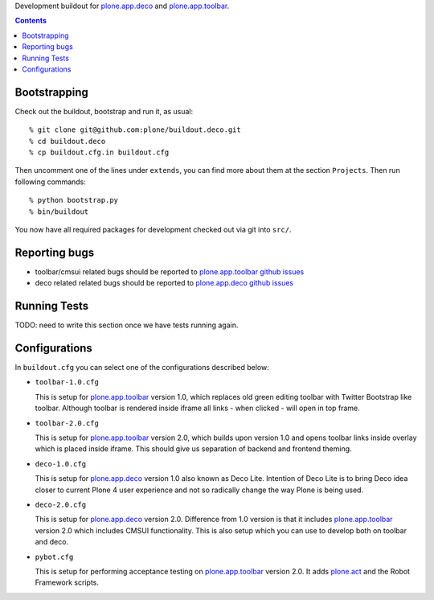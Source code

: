 Development buildout for `plone.app.deco`_ and `plone.app.toolbar`_.

.. contents::

Bootstrapping
=============

Check out the buildout, bootstrap and run it, as usual::

    % git clone git@github.com:plone/buildout.deco.git
    % cd buildout.deco
    % cp buildout.cfg.in buildout.cfg

Then uncomment one of the lines under ``extends``, you can find more about them 
at the section ``Projects``. Then run following commands::

    % python bootstrap.py 
    % bin/buildout

You now have all required packages for development checked out via git into
``src/``.


Reporting bugs 
===============

- toolbar/cmsui related bugs should be reported to `plone.app.toolbar github
  issues`_

- deco related related bugs should be reported to `plone.app.deco github
  issues`_

Running Tests
=============

TODO: need to write this section once we have tests running again.


Configurations
==============

In ``buildout.cfg`` you can select one of the configurations described below:

- ``toolbar-1.0.cfg``

  This is setup for `plone.app.toolbar`_ version 1.0, which replaces old green
  editing toolbar with Twitter Bootstrap like toolbar. Although toolbar is
  rendered inside iframe all links - when clicked - will open in top frame.

- ``toolbar-2.0.cfg``

  This is setup for `plone.app.toolbar`_ version 2.0, which builds upon
  version 1.0 and opens toolbar links inside overlay which is placed inside
  iframe. This should give us separation of backend and frontend theming.

- ``deco-1.0.cfg``

  This is setup for `plone.app.deco`_ version 1.0 also known as Deco Lite.
  Intention of Deco Lite is to bring Deco idea closer to current Plone 4 user
  experience and not so radically change the way Plone is being used.

- ``deco-2.0.cfg``

  This is setup for `plone.app.deco`_ version 2.0. Difference from 1.0 version
  is that it includes `plone.app.toolbar`_ version 2.0 which includes CMSUI
  functionality. This is also setup which you can use to develop both on
  toolbar and deco.

- ``pybot.cfg``

  This is setup for performing acceptance testing on `plone.app.toolbar`_
  version 2.0. It adds `plone.act`_ and the Robot Framework scripts.


.. _`plone.app.toolbar`: https://github.com/plone/plone.app.toolbar
.. _`plone.app.toolbar github issues`: https://github.com/plone/plone.app.toolbar/issues
.. _`plone.app.deco`: https://github.com/plone/plone.app.deco
.. _`plone.app.deco github issues`: https://github.com/plone/plone.app.deco/issues
.. _`plone.act`: https://github.com/plone/plone.act
